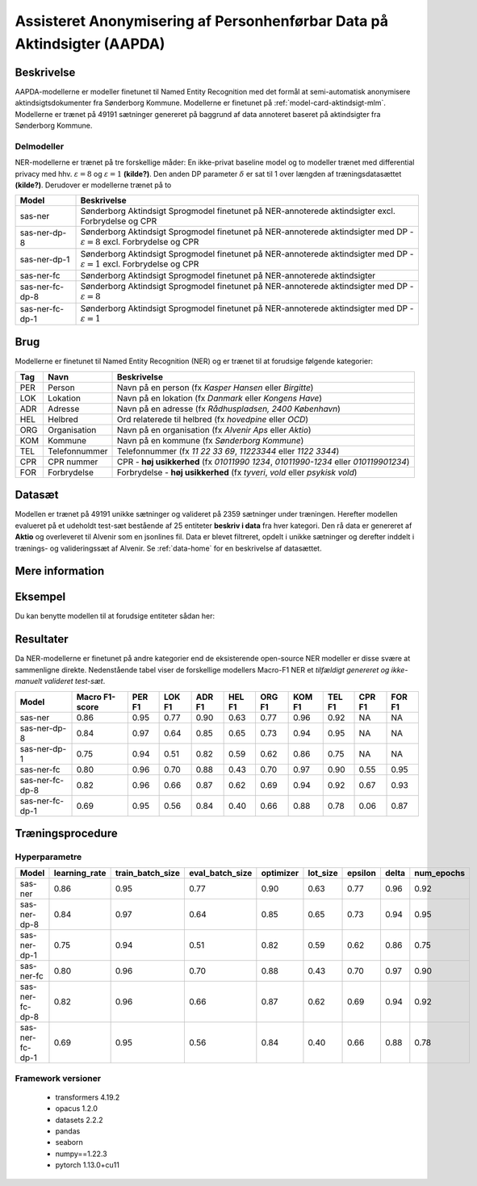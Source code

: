 .. _model-card-aktindsigt-ner:

Assisteret Anonymisering af Personhenførbar Data på Aktindsigter (AAPDA)
========================================================================
Beskrivelse
-----------
AAPDA-modellerne er modeller finetunet til Named Entity Recognition med det formål at semi-automatisk anonymisere aktindsigtsdokumenter fra Sønderborg Kommune.
Modellerne er finetunet på :ref:`model-card-aktindsigt-mlm`.
Modellerne er trænet på 49191 sætninger genereret på baggrund af data annoteret baseret på aktindsigter fra Sønderborg Kommune.


Delmodeller
^^^^^^^^^^^
NER-modellerne er trænet på tre forskellige måder: En ikke-privat baseline model og to modeller trænet med differential privacy med hhv. :math:`\varepsilon = 8` og :math:`\varepsilon = 1` **(kilde?)**. Den anden DP parameter :math:`\delta` er sat til 1 over længden af træningsdatasættet **(kilde?)**. Derudover er modellerne trænet på to

.. list-table::
   :header-rows: 1

   * - Model
     - Beskrivelse
   * - sas-ner
     - Sønderborg Aktindsigt Sprogmodel finetunet på NER-annoterede aktindsigter excl. Forbrydelse og CPR
   * - sas-ner-dp-8
     - Sønderborg Aktindsigt Sprogmodel finetunet på NER-annoterede aktindsigter med DP - :math:`\varepsilon = 8` excl. Forbrydelse og CPR
   * - sas-ner-dp-1
     - Sønderborg Aktindsigt Sprogmodel finetunet på NER-annoterede aktindsigter med DP - :math:`\varepsilon = 1` excl. Forbrydelse og CPR
   * - sas-ner-fc
     - Sønderborg Aktindsigt Sprogmodel finetunet på NER-annoterede aktindsigter
   * - sas-ner-fc-dp-8
     - Sønderborg Aktindsigt Sprogmodel finetunet på NER-annoterede aktindsigter med DP - :math:`\varepsilon = 8`
   * - sas-ner-fc-dp-1
     - Sønderborg Aktindsigt Sprogmodel finetunet på NER-annoterede aktindsigter med DP - :math:`\varepsilon = 1`


Brug
----
Modellerne er finetunet til Named Entity Recognition (NER) og er trænet til at forudsige følgende kategorier:

.. list-table::
   :header-rows: 1

   * - Tag
     - Navn
     - Beskrivelse
   * - PER
     - Person
     - Navn på en person (fx *Kasper Hansen* eller *Birgitte*)
   * - LOK
     - Lokation
     - Navn på en lokation (fx *Danmark* eller *Kongens Have*)
   * - ADR
     - Adresse
     - Navn på en adresse (fx *Rådhuspladsen, 2400  København*)
   * - HEL
     - Helbred
     - Ord relaterede til helbred (fx *hovedpine* eller *OCD*)
   * - ORG
     - Organisation
     - Navn på en organisation (fx *Alvenir Aps* eller *Aktio*)
   * - KOM
     - Kommune
     - Navn på en kommune (fx *Sønderborg Kommune*)
   * - TEL
     - Telefonnummer
     - Telefonnummer (fx *11 22 33 69*, *11223344* eller *1122 3344*)
   * - CPR
     - CPR nummer
     - CPR - **høj usikkerhed** (fx *01011990 1234*, *01011990-1234* eller *010119901234*)
   * - FOR
     - Forbrydelse
     - Forbrydelse - **høj usikkerhed** (fx *tyveri*, *vold* eller *psykisk vold*)


Datasæt
-------
Modellen er trænet på 49191 unikke sætninger og valideret på 2359 sætninger under træningen. Herefter modellen evalueret på et udeholdt test-sæt bestående af 25 entiteter **beskriv i data** fra hver kategori.
Den rå data er genereret af **Aktio** og overleveret til Alvenir som en jsonlines fil. Data er blevet filtreret,
opdelt i unikke sætninger og derefter inddelt i trænings- og valideringssæt af Alvenir.
Se :ref:`data-home` for en beskrivelse af datasættet.

Mere information
----------------

Eksempel
--------
Du kan benytte modellen til at forudsige entiteter sådan her:



.. code-block:: python
	:linenos:

	from transformers import pipeline
	import pandas as pd

	ner = pipeline(task='ner',
       		       model='../ner/models/21-dp-base-BIO/best_model',
            	   aggregation_strategy='first')

	sentence = 'Kasper Schjødt-Hansen er medarbejder i virksomheden Alvenir Aps og har ofte ekstrem hovedpine.' \
           ' Han bor på Blegdamsvej 85, 2100 København Ø som ligger i Københavns Kommune.' \
           ' Hans tlf nummer er 12345560 og han er fra Danmark. Blegamsvej er tæt på Fælledparken.'


	result = ner(sentence)
	print(pd.DataFrame.from_records(result))


Resultater
----------
Da NER-modellerne er finetunet på andre kategorier end de eksisterende open-source NER modeller er disse svære at sammenligne direkte. Nedenstående tabel viser de forskellige modellers Macro-F1 NER et `tilfældigt genereret og ikke-manuelt valideret test-sæt`.

.. list-table::
   :header-rows: 1

   * - Model
     - Macro F1-score
     - PER F1
     - LOK F1
     - ADR F1
     - HEL F1
     - ORG F1
     - KOM F1
     - TEL F1
     - CPR F1
     - FOR F1
   * - sas-ner
     - 0.86
     - 0.95
     - 0.77
     - 0.90
     - 0.63
     - 0.77
     - 0.96
     - 0.92
     - NA
     - NA
   * - sas-ner-dp-8
     - 0.84
     - 0.97
     - 0.64
     - 0.85
     - 0.65
     - 0.73
     - 0.94
     - 0.95
     - NA
     - NA 
   * - sas-ner-dp-1
     - 0.75
     - 0.94
     - 0.51
     - 0.82
     - 0.59
     - 0.62
     - 0.86
     - 0.75
     - NA
     - NA 
   * - sas-ner-fc
     - 0.80
     - 0.96
     - 0.70
     - 0.88
     - 0.43
     - 0.70
     - 0.97
     - 0.90
     - 0.55
     - 0.95    
   * - sas-ner-fc-dp-8
     - 0.82
     - 0.96
     - 0.66
     - 0.87
     - 0.62
     - 0.69
     - 0.94
     - 0.92
     - 0.67
     - 0.93
   * - sas-ner-fc-dp-1
     - 0.69
     - 0.95
     - 0.56
     - 0.84
     - 0.40
     - 0.66
     - 0.88
     - 0.78
     - 0.06
     - 0.87


Træningsprocedure
-----------------

Hyperparametre
^^^^^^^^^^^^^^
.. list-table::
   :header-rows: 1

   * - Model
     - learning_rate
     - train_batch_size
     - eval_batch_size
     - optimizer
     - lot_size
     - epsilon
     - delta
     - num_epochs
   * - sas-ner
     - 0.86
     - 0.95
     - 0.77
     - 0.90
     - 0.63
     - 0.77
     - 0.96
     - 0.92
   * - sas-ner-dp-8
     - 0.84
     - 0.97
     - 0.64
     - 0.85
     - 0.65
     - 0.73
     - 0.94
     - 0.95
   * - sas-ner-dp-1
     - 0.75
     - 0.94
     - 0.51
     - 0.82
     - 0.59
     - 0.62
     - 0.86
     - 0.75
   * - sas-ner-fc
     - 0.80
     - 0.96
     - 0.70
     - 0.88
     - 0.43
     - 0.70
     - 0.97
     - 0.90
   * - sas-ner-fc-dp-8
     - 0.82
     - 0.96
     - 0.66
     - 0.87
     - 0.62
     - 0.69
     - 0.94
     - 0.92
   * - sas-ner-fc-dp-1
     - 0.69
     - 0.95
     - 0.56
     - 0.84
     - 0.40
     - 0.66
     - 0.88
     - 0.78

Framework versioner
^^^^^^^^^^^^^^^^^^^

 - transformers 4.19.2
 - opacus 1.2.0
 - datasets 2.2.2
 - pandas
 - seaborn
 - numpy==1.22.3
 - pytorch 1.13.0+cu11
